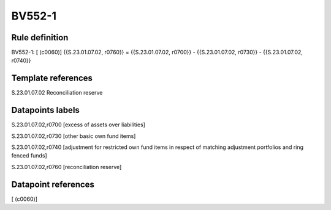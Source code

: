 =======
BV552-1
=======

Rule definition
---------------

BV552-1: [ (c0060)] {{S.23.01.07.02, r0760}} = {{S.23.01.07.02, r0700}} - {{S.23.01.07.02, r0730}} - {{S.23.01.07.02, r0740}}


Template references
-------------------

S.23.01.07.02 Reconciliation reserve


Datapoints labels
-----------------

S.23.01.07.02,r0700 [excess of assets over liabilities]

S.23.01.07.02,r0730 [other basic own fund items]

S.23.01.07.02,r0740 [adjustment for restricted own fund items in respect of matching adjustment portfolios and ring fenced funds]

S.23.01.07.02,r0760 [reconciliation reserve]



Datapoint references
--------------------

[ (c0060)]